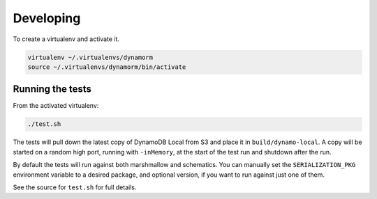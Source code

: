 Developing
==========

To create a virtualenv and activate it.

.. code-block:: bash

    virtualenv ~/.virtualenvs/dynamorm
    source ~/.virtualenvs/dynamorm/bin/activate


Running the tests
-----------------

From the activated virtualenv:

.. code-block:: bash

    ./test.sh

The tests will pull down the latest copy of DynamoDB Local from S3 and place it in ``build/dynamo-local``.  A copy will be started on a random high port, running with ``-inMemory``, at the start of the test run and shutdown after the run.

By default the tests will run against both marshmallow and schematics.  You can manually set the ``SERIALIZATION_PKG`` environment variable to a desired package, and optional version, if you want to run against just one of them.

See the source for ``test.sh`` for full details.
